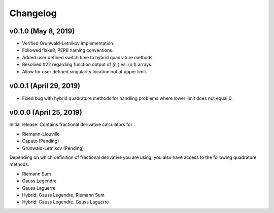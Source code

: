 Changelog
=========

v0.1.0 (May 8, 2019)
--------------------
.. image:: https://zenodo.org/badge/DOI/10.5281/zenodo.2678040.svg
   :target: https://doi.org/10.5281/zenodo.2678040
- Verified Grunwald-Letnikov implementation.
- Followed flake8, PEP8 naming conventions.
- Added user defined switch time to hybrid quadrature methods.
- Resolved #22 regarding function output of (n,) vs. (n,1) arrays.
- Allow for user defined singularity location not at upper limit.
   
v0.0.1 (April 29, 2019)
-----------------------
.. image:: https://zenodo.org/badge/DOI/10.5281/zenodo.2653837.svg
   :target: https://doi.org/10.5281/zenodo.2653837
- Fixed bug with hybrid quadrature methods for handling problems where lower limit does not equal 0.

v0.0.0 (April 25, 2019)
----------------------
.. image:: https://zenodo.org/badge/DOI/10.5281/zenodo.2651275.svg
      :target: https://doi.org/10.5281/zenodo.2651275
Initial release: Contains fractional derivative calculators for

- Riemann-Liouville
- Caputo (Pending)
- Grünwald-Letnikov (Pending)
Depending on which definition of fractional derivative you are using, you also have access to the following quadrature methods:

- Riemann Sum
- Gauss Legendre
- Gauss Laguerre
- Hybrid: Gauss Legendre, Riemann Sum
- Hybrid: Gauss Legendre, Gauss Laguerre
